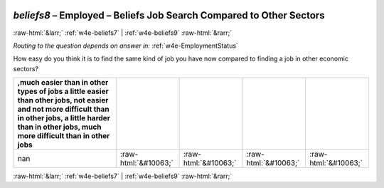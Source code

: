 .. _w4e-beliefs8: 

 
 .. role:: raw-html(raw) 
        :format: html 
 
`beliefs8` – Employed – Beliefs Job Search Compared to Other Sectors
=============================================================================== 


:raw-html:`&larr;` :ref:`w4e-beliefs7` | :ref:`w4e-beliefs9` :raw-html:`&rarr;` 
 
*Routing to the question depends on answer in:* :ref:`w4e-EmploymentStatus` 

How easy do you think it is to find the same kind of job you have now compared to finding a job in other economic sectors?
 
.. csv-table:: 
   :delim: | 
   :header: ,much easier than in other types of jobs a little easier than other jobs, not easier and not more difficult than in other jobs, a little harder than in other jobs, much more difficult than in other jobs
 
           nan | :raw-html:`&#10063;`|:raw-html:`&#10063;`|:raw-html:`&#10063;`|:raw-html:`&#10063;` 

.. image:: ../_screenshots/w4-beliefs8.png 


:raw-html:`&larr;` :ref:`w4e-beliefs7` | :ref:`w4e-beliefs9` :raw-html:`&rarr;` 
 
